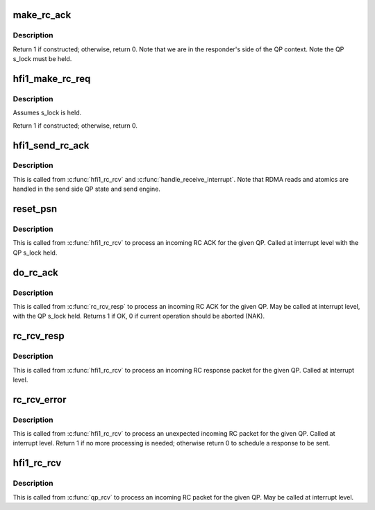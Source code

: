 .. -*- coding: utf-8; mode: rst -*-
.. src-file: drivers/infiniband/hw/hfi1/rc.c

.. _`make_rc_ack`:

make_rc_ack
===========

.. c:function:: int make_rc_ack(struct hfi1_ibdev *dev, struct rvt_qp *qp, struct ib_other_headers *ohdr, struct hfi1_pkt_state *ps)

    construct a response packet (ACK, NAK, or RDMA read)

    :param struct hfi1_ibdev \*dev:
        the device for this QP

    :param struct rvt_qp \*qp:
        a pointer to the QP

    :param struct ib_other_headers \*ohdr:
        a pointer to the IB header being constructed

    :param struct hfi1_pkt_state \*ps:
        the xmit packet state

.. _`make_rc_ack.description`:

Description
-----------

Return 1 if constructed; otherwise, return 0.
Note that we are in the responder's side of the QP context.
Note the QP s_lock must be held.

.. _`hfi1_make_rc_req`:

hfi1_make_rc_req
================

.. c:function:: int hfi1_make_rc_req(struct rvt_qp *qp, struct hfi1_pkt_state *ps)

    construct a request packet (SEND, RDMA r/w, ATOMIC)

    :param struct rvt_qp \*qp:
        a pointer to the QP

    :param struct hfi1_pkt_state \*ps:
        *undescribed*

.. _`hfi1_make_rc_req.description`:

Description
-----------

Assumes s_lock is held.

Return 1 if constructed; otherwise, return 0.

.. _`hfi1_send_rc_ack`:

hfi1_send_rc_ack
================

.. c:function:: void hfi1_send_rc_ack(struct hfi1_ctxtdata *rcd, struct rvt_qp *qp, bool is_fecn)

    Construct an ACK packet and send it

    :param struct hfi1_ctxtdata \*rcd:
        *undescribed*

    :param struct rvt_qp \*qp:
        a pointer to the QP

    :param bool is_fecn:
        *undescribed*

.. _`hfi1_send_rc_ack.description`:

Description
-----------

This is called from \ :c:func:`hfi1_rc_rcv`\  and \ :c:func:`handle_receive_interrupt`\ .
Note that RDMA reads and atomics are handled in the
send side QP state and send engine.

.. _`reset_psn`:

reset_psn
=========

.. c:function:: void reset_psn(struct rvt_qp *qp, u32 psn)

    reset the QP state to send starting from PSN

    :param struct rvt_qp \*qp:
        the QP

    :param u32 psn:
        the packet sequence number to restart at

.. _`reset_psn.description`:

Description
-----------

This is called from \ :c:func:`hfi1_rc_rcv`\  to process an incoming RC ACK
for the given QP.
Called at interrupt level with the QP s_lock held.

.. _`do_rc_ack`:

do_rc_ack
=========

.. c:function:: int do_rc_ack(struct rvt_qp *qp, u32 aeth, u32 psn, int opcode, u64 val, struct hfi1_ctxtdata *rcd)

    process an incoming RC ACK

    :param struct rvt_qp \*qp:
        the QP the ACK came in on

    :param u32 aeth:
        *undescribed*

    :param u32 psn:
        the packet sequence number of the ACK

    :param int opcode:
        the opcode of the request that resulted in the ACK

    :param u64 val:
        *undescribed*

    :param struct hfi1_ctxtdata \*rcd:
        *undescribed*

.. _`do_rc_ack.description`:

Description
-----------

This is called from \ :c:func:`rc_rcv_resp`\  to process an incoming RC ACK
for the given QP.
May be called at interrupt level, with the QP s_lock held.
Returns 1 if OK, 0 if current operation should be aborted (NAK).

.. _`rc_rcv_resp`:

rc_rcv_resp
===========

.. c:function:: void rc_rcv_resp(struct hfi1_packet *packet)

    process an incoming RC response packet

    :param struct hfi1_packet \*packet:
        data packet information

.. _`rc_rcv_resp.description`:

Description
-----------

This is called from \ :c:func:`hfi1_rc_rcv`\  to process an incoming RC response
packet for the given QP.
Called at interrupt level.

.. _`rc_rcv_error`:

rc_rcv_error
============

.. c:function:: int rc_rcv_error(struct ib_other_headers *ohdr, void *data, struct rvt_qp *qp, u32 opcode, u32 psn, int diff, struct hfi1_ctxtdata *rcd)

    process an incoming duplicate or error RC packet

    :param struct ib_other_headers \*ohdr:
        the other headers for this packet

    :param void \*data:
        the packet data

    :param struct rvt_qp \*qp:
        the QP for this packet

    :param u32 opcode:
        the opcode for this packet

    :param u32 psn:
        the packet sequence number for this packet

    :param int diff:
        the difference between the PSN and the expected PSN

    :param struct hfi1_ctxtdata \*rcd:
        *undescribed*

.. _`rc_rcv_error.description`:

Description
-----------

This is called from \ :c:func:`hfi1_rc_rcv`\  to process an unexpected
incoming RC packet for the given QP.
Called at interrupt level.
Return 1 if no more processing is needed; otherwise return 0 to
schedule a response to be sent.

.. _`hfi1_rc_rcv`:

hfi1_rc_rcv
===========

.. c:function:: void hfi1_rc_rcv(struct hfi1_packet *packet)

    process an incoming RC packet

    :param struct hfi1_packet \*packet:
        data packet information

.. _`hfi1_rc_rcv.description`:

Description
-----------

This is called from \ :c:func:`qp_rcv`\  to process an incoming RC packet
for the given QP.
May be called at interrupt level.

.. This file was automatic generated / don't edit.

